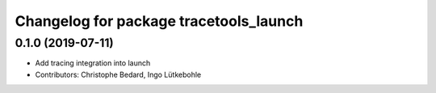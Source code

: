 ^^^^^^^^^^^^^^^^^^^^^^^^^^^^^^^^^^^^^^^
Changelog for package tracetools_launch
^^^^^^^^^^^^^^^^^^^^^^^^^^^^^^^^^^^^^^^

0.1.0 (2019-07-11)
------------------
* Add tracing integration into launch
* Contributors: Christophe Bedard, Ingo Lütkebohle
